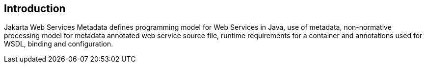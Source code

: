 == Introduction

Jakarta Web Services Metadata defines programming model for Web Services in Java,
use of metadata, non-normative processing model for metadata annotated web service
source file, runtime requirements for a container and annotations used for WSDL,
binding and configuration.

